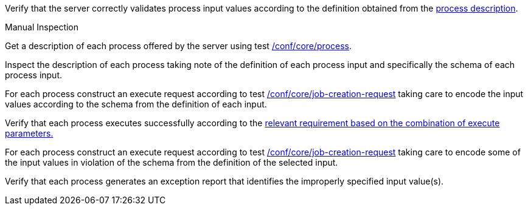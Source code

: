 [[ats_core_job-creation-input-validation]]
[requirement,type="abstracttest",label="/conf/core/job-creation-input-validation",subject='<<req_core_job-creation-input-validation,/req/core/job-creation-input-validation>>']
====
[.component,class=test-purpose]
--
Verify that the server correctly validates process input values according to the definition obtained from the <<sc_process_description,process description>>.
--

[.component,class=test method type]
--
Manual Inspection
--

[.component,class=test method]
=====

[.component,class=step]
--
Get a description of each process offered by the server using test <<ats_core_process,/conf/core/process>>.
--

[.component,class=step]
--
Inspect the description of each process taking note of the definition of each process input and specifically the schema of each process input.
--

[.component,class=step]
--
For each process construct an execute request according to test <<ats_core_job-creation-request,/conf/core/job-creation-request>> taking care to encode the input values according to the schema from the definition of each input.
--

[.component,class=step]
--
Verify that each process executes successfully according to the <<ats-job-creation-success-sync,relevant requirement based on the combination of execute parameters.>>
--

[.component,class=step]
--
For each process construct an execute request according to test <<ats_core_job-creation-request,/conf/core/job-creation-request>> taking care to encode some of the input values in violation of the schema from the definition of the selected input.
--

[.component,class=step]
--
Verify that each process generates an exception report that identifies the improperly specified input value(s).
--
=====
====
